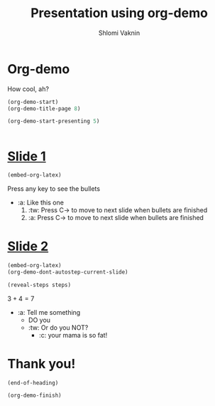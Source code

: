 #+Title: Presentation using org-demo
#+Author: Shlomi Vaknin

* Org-demo
  How cool, ah?
  #+BEGIN_SRC emacs-lisp :control enter :results none
    (org-demo-start)
    (org-demo-title-page 8)
  #+END_SRC

  #+BEGIN_SRC emacs-lisp :control cleanup :results none
    (org-demo-start-presenting 5)
  #+END_SRC

  #+BEGIN_SRC elisp :control flow :results none
  #+END_SRC



* _Slide 1_
  #+BEGIN_SRC emacs-lisp :control enter :results none
    (embed-org-latex)
  #+END_SRC

  Press any key to see the bullets
    - :a: Like this one
      1) :tw: Press C-> to move to next slide when bullets are finished
      2) :a: Press C-> to move to next slide when bullets are finished

* _Slide 2_

  #+BEGIN_SRC emacs-lisp :control enter :results none
    (embed-org-latex)
    (org-demo-dont-autostep-current-slide)
  #+END_SRC

 #+BEGIN_SRC emacs-lisp :control flow :results none
   (reveal-steps steps)
 #+END_SRC

  $3+4=7$

   + :a: Tell me something
     + DO you
     + :tw: Or do you NOT?
       + :c: your mama is so fat!


* Thank you!
  #+BEGIN_SRC elisp :control flow :results none
    (end-of-heading)
  #+END_SRC

  #+BEGIN_SRC elisp :control cleanup :results none
    (org-demo-finish)
  #+END_SRC
